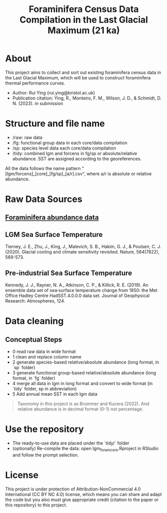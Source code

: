 #+TITLE: Foraminifera Census Data Compilation in the Last Glacial Maximum (21 ka)

 [[https://img.shields.io/badge/License-CC_BY--NC_4.0-lightgrey.svg]]

* About

This project aims to collect and sort out existing foraminifera census data in the Last Glacial Maximum, which will be used to construct foraminifera thermal performance curves.
+ Author: Rui Ying (rui.ying@bristol.ac.uk)
+ Publication citation: Ying, R., Monteiro, F. M., Wilson, J. D., & Schmidt, D. N. (2023). in submission

#+html: <p align="center"><img src="example/example_map.png" /></p>

* Structure and file name
+ /raw: raw data
+ /fg: functional group data in each core/data compilation
+ /sp: species level data each core/data compilation
+ /tidy: combined lgm and forcens in fg/sp or absolute/relative abundance. SST are assigned according to the georeferences.

All the data follows the name pattern "[lgm/forcens]_[core]_[fg/sp]_[a/r].csv", where a/r is absolute or relative abundance.

* Raw Data Sources
** [[file:raw/RAEDME.org][Foraminifera abundance data]]
** LGM Sea Surface Temperature

Tierney, J. E., Zhu, J., King, J., Malevich, S. B., Hakim, G. J., & Poulsen, C. J. (2020). Glacial cooling and climate sensitivity revisited. Nature, 584(7822), 569-573.

** Pre-industrial Sea Surface Temperature
Kennedy, J. J., Rayner, N. A., Atkinson, C. P., & Killick, R. E. (2019). An ensemble data set of sea‐surface temperature change from 1850: the Met Office Hadley Centre HadSST.4.0.0.0 data set. Journal of Geophysical Research: Atmospheres, 124.

* Data cleaning
** Conceptual Steps
+ 0 read raw data in wide format
+ 1 clean and replace column name
+ 2 generate species-based relative/absolute abundance (long format, in `sp` folder)
+ 3 generate functional group-based relative/absolute abundance (long format, in `fg` folder)
+ 4 merge all data in lgm in long format and convert to wide format (in `tidy` folder, sp in abbreviation)
+ 5 Add annual mean SST in each lgm data

#+BEGIN_QUOTE
Taxonomy in this project is as Brummer and Kucera (2022). And relative abundance is in decimal format (0-1) not percentage.
#+END_QUOTE

* Use the repository
+ The ready-to-use data are placed under the `tidy/` folder
+ (optionally) Re-compile the data: open lgm_foram_core.Rproject in RStudio and follow the prompt selection.

* License
This project is under protection of Attribution-NonCommercial 4.0 International (CC BY NC 4.0) license, which means you can share and adapt the code but you also must give appropriate credit (citation to the paper or this repository) to this project.
